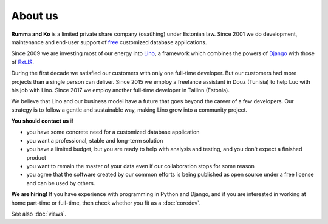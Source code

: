 ========
About us
========

**Rumma and Ko** is a limited private share company (osaühing) under
Estonian law.  Since 2001 we do development, maintenance and end-user
support of `free <https://en.wikipedia.org/wiki/Free_software>`__
customized database applications.

Since 2009 we are investing most of our energy into Lino_, a framework
which combines the powers of Django_ with those of ExtJS_.

.. _Lino: http://www.lino-framework.org
.. _Django: http://www.djangoproject.org
.. _ExtJS: http://www.sencha.com/products/extjs/

During the first decade we satisfied our customers with only one
full-time developer. But our customers had more projects than a single
person can deliver.  Since 2015 we employ a freelance assistant in
Douz (Tunisia) to help Luc with his job with Lino. Since 2017 we
employ another full-time developer in Tallinn (Estonia).

We believe that Lino and our business model have a future that goes
beyond the career of a few developers.  Our strategy is to follow a
gentle and sustainable way, making Lino grow into a community project.


**You should contact us** if 

- you have some concrete need for a customized database application
- you want a professional, stable and long-term solution
- you have a limited budget, but you are ready to help with analysis
  and testing, and you don't expect a finished product
- you want to remain the master of your data even if our collaboration
  stops for some reason
- you agree that the software created by our common efforts is being
  published as open source under a free license and can be used by
  others.


**We are hiring!** If you have experience with programming in Python
and Django, and if you are interested in working at home part-time or
full-time, then check whether you fit as a :doc:`coredev`.

See also :doc:`views`.
